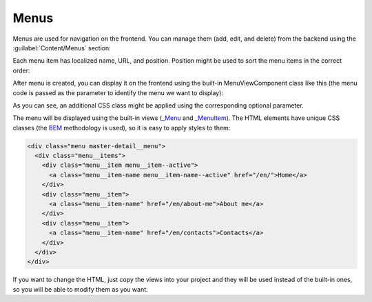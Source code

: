 ﻿Menus
=====

Menus are used for navigation on the frontend. You can manage them (add, edit, and delete) from the backend
using the :guilabel:`Content/Menus` section:

.. image:: /images/fundamentals/content/menus/1.png

Each menu item has localized name, URL, and position. Position might be used to sort the menu items in the correct order:

.. image:: /images/fundamentals/content/menus/2.png

After menu is created, you can display it on the frontend using the built-in MenuViewComponent class like this
(the menu code is passed as the parameter to identify the menu we want to display):

.. code-block:: html
    :emphasize-lines: 1

    @await Component.InvokeAsync("Menu", new { code = "Main", additionalCssClass = "master-detail__menu" })

As you can see, an additional CSS class might be applied using the corresponding optional parameter.

The menu will be displayed using the built-in views
(`_Menu <https://github.com/Platformus/Platformus/blob/master/src/Platformus.Menus.Frontend/Views/Shared/_Menu.cshtml>`_ and
`_MenuItem <https://github.com/Platformus/Platformus/blob/master/src/Platformus.Menus.Frontend/Views/Shared/_MenuItem.cshtml>`_).
The HTML elements have unique CSS classes (the `BEM <https://getbem.com/>`_ methodology is used), so it is easy
to apply styles to them:

.. code-block:: html

    <div class="menu master-detail__menu">
      <div class="menu__items">
        <div class="menu__item menu__item--active">
          <a class="menu__item-name menu__item-name--active" href="/en/">Home</a>
        </div>
        <div class="menu__item">
          <a class="menu__item-name" href="/en/about-me">About me</a>
        </div>
        <div class="menu__item">
          <a class="menu__item-name" href="/en/contacts">Contacts</a>
        </div>
      </div>
    </div>

If you want to change the HTML, just copy the views into your project and they will be used instead of the built-in ones,
so you will be able to modify them as you want.